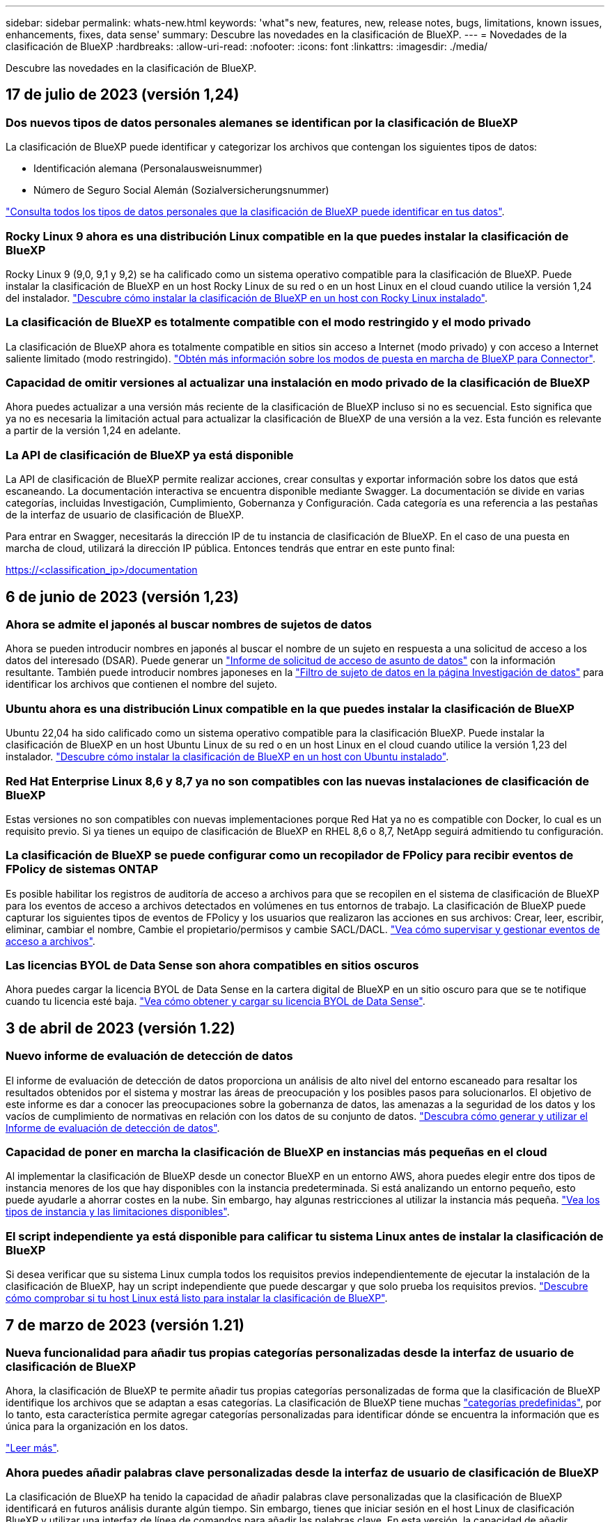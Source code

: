 ---
sidebar: sidebar 
permalink: whats-new.html 
keywords: 'what"s new, features, new, release notes, bugs, limitations, known issues, enhancements, fixes, data sense' 
summary: Descubre las novedades en la clasificación de BlueXP. 
---
= Novedades de la clasificación de BlueXP
:hardbreaks:
:allow-uri-read: 
:nofooter: 
:icons: font
:linkattrs: 
:imagesdir: ./media/


[role="lead"]
Descubre las novedades en la clasificación de BlueXP.



== 17 de julio de 2023 (versión 1,24)



=== Dos nuevos tipos de datos personales alemanes se identifican por la clasificación de BlueXP

La clasificación de BlueXP puede identificar y categorizar los archivos que contengan los siguientes tipos de datos:

* Identificación alemana (Personalausweisnummer)
* Número de Seguro Social Alemán (Sozialversicherungsnummer)


https://docs.netapp.com/us-en/bluexp-classification/reference-private-data-categories.html#types-of-personal-data["Consulta todos los tipos de datos personales que la clasificación de BlueXP puede identificar en tus datos"].



=== Rocky Linux 9 ahora es una distribución Linux compatible en la que puedes instalar la clasificación de BlueXP

Rocky Linux 9 (9,0, 9,1 y 9,2) se ha calificado como un sistema operativo compatible para la clasificación de BlueXP. Puede instalar la clasificación de BlueXP en un host Rocky Linux de su red o en un host Linux en el cloud cuando utilice la versión 1,24 del instalador. https://docs.netapp.com/us-en/bluexp-classification/task-deploy-compliance-onprem.html["Descubre cómo instalar la clasificación de BlueXP en un host con Rocky Linux instalado"].



=== La clasificación de BlueXP es totalmente compatible con el modo restringido y el modo privado

La clasificación de BlueXP ahora es totalmente compatible en sitios sin acceso a Internet (modo privado) y con acceso a Internet saliente limitado (modo restringido). https://docs.netapp.com/us-en/bluexp-setup-admin/concept-modes.html["Obtén más información sobre los modos de puesta en marcha de BlueXP para Connector"^].



=== Capacidad de omitir versiones al actualizar una instalación en modo privado de la clasificación de BlueXP

Ahora puedes actualizar a una versión más reciente de la clasificación de BlueXP incluso si no es secuencial. Esto significa que ya no es necesaria la limitación actual para actualizar la clasificación de BlueXP de una versión a la vez. Esta función es relevante a partir de la versión 1,24 en adelante.



=== La API de clasificación de BlueXP ya está disponible

La API de clasificación de BlueXP permite realizar acciones, crear consultas y exportar información sobre los datos que está escaneando. La documentación interactiva se encuentra disponible mediante Swagger. La documentación se divide en varias categorías, incluidas Investigación, Cumplimiento, Gobernanza y Configuración. Cada categoría es una referencia a las pestañas de la interfaz de usuario de clasificación de BlueXP.

Para entrar en Swagger, necesitarás la dirección IP de tu instancia de clasificación de BlueXP. En el caso de una puesta en marcha de cloud, utilizará la dirección IP pública. Entonces tendrás que entrar en este punto final:

https://<classification_ip>/documentation[]



== 6 de junio de 2023 (versión 1,23)



=== Ahora se admite el japonés al buscar nombres de sujetos de datos

Ahora se pueden introducir nombres en japonés al buscar el nombre de un sujeto en respuesta a una solicitud de acceso a los datos del interesado (DSAR). Puede generar un https://docs.netapp.com/us-en/bluexp-classification/task-generating-compliance-reports.html#what-is-a-data-subject-access-request["Informe de solicitud de acceso de asunto de datos"] con la información resultante. También puede introducir nombres japoneses en la https://docs.netapp.com/us-en/bluexp-classification/task-investigate-data.html#filter-data-by-sensitivity-and-content["Filtro de sujeto de datos en la página Investigación de datos"] para identificar los archivos que contienen el nombre del sujeto.



=== Ubuntu ahora es una distribución Linux compatible en la que puedes instalar la clasificación de BlueXP

Ubuntu 22,04 ha sido calificado como un sistema operativo compatible para la clasificación BlueXP. Puede instalar la clasificación de BlueXP en un host Ubuntu Linux de su red o en un host Linux en el cloud cuando utilice la versión 1,23 del instalador. https://docs.netapp.com/us-en/bluexp-classification/task-deploy-compliance-onprem.html["Descubre cómo instalar la clasificación de BlueXP en un host con Ubuntu instalado"].



=== Red Hat Enterprise Linux 8,6 y 8,7 ya no son compatibles con las nuevas instalaciones de clasificación de BlueXP

Estas versiones no son compatibles con nuevas implementaciones porque Red Hat ya no es compatible con Docker, lo cual es un requisito previo. Si ya tienes un equipo de clasificación de BlueXP en RHEL 8,6 o 8,7, NetApp seguirá admitiendo tu configuración.



=== La clasificación de BlueXP se puede configurar como un recopilador de FPolicy para recibir eventos de FPolicy de sistemas ONTAP

Es posible habilitar los registros de auditoría de acceso a archivos para que se recopilen en el sistema de clasificación de BlueXP para los eventos de acceso a archivos detectados en volúmenes en tus entornos de trabajo. La clasificación de BlueXP puede capturar los siguientes tipos de eventos de FPolicy y los usuarios que realizaron las acciones en sus archivos: Crear, leer, escribir, eliminar, cambiar el nombre, Cambie el propietario/permisos y cambie SACL/DACL. https://docs.netapp.com/us-en/bluexp-classification/task-manage-file-access-events.html["Vea cómo supervisar y gestionar eventos de acceso a archivos"].



=== Las licencias BYOL de Data Sense son ahora compatibles en sitios oscuros

Ahora puedes cargar la licencia BYOL de Data Sense en la cartera digital de BlueXP en un sitio oscuro para que se te notifique cuando tu licencia esté baja. https://docs.netapp.com/us-en/bluexp-classification/task-licensing-datasense.html#obtain-your-bluexp-classification-license-file["Vea cómo obtener y cargar su licencia BYOL de Data Sense"].



== 3 de abril de 2023 (versión 1.22)



=== Nuevo informe de evaluación de detección de datos

El informe de evaluación de detección de datos proporciona un análisis de alto nivel del entorno escaneado para resaltar los resultados obtenidos por el sistema y mostrar las áreas de preocupación y los posibles pasos para solucionarlos. El objetivo de este informe es dar a conocer las preocupaciones sobre la gobernanza de datos, las amenazas a la seguridad de los datos y los vacíos de cumplimiento de normativas en relación con los datos de su conjunto de datos. https://docs.netapp.com/us-en/bluexp-classification/task-controlling-governance-data.html#data-discovery-assessment-report["Descubra cómo generar y utilizar el Informe de evaluación de detección de datos"].



=== Capacidad de poner en marcha la clasificación de BlueXP en instancias más pequeñas en el cloud

Al implementar la clasificación de BlueXP desde un conector BlueXP en un entorno AWS, ahora puedes elegir entre dos tipos de instancia menores de los que hay disponibles con la instancia predeterminada. Si está analizando un entorno pequeño, esto puede ayudarle a ahorrar costes en la nube. Sin embargo, hay algunas restricciones al utilizar la instancia más pequeña. https://docs.netapp.com/us-en/bluexp-classification/concept-cloud-compliance.html#using-a-smaller-instance-type["Vea los tipos de instancia y las limitaciones disponibles"].



=== El script independiente ya está disponible para calificar tu sistema Linux antes de instalar la clasificación de BlueXP

Si desea verificar que su sistema Linux cumpla todos los requisitos previos independientemente de ejecutar la instalación de la clasificación de BlueXP, hay un script independiente que puede descargar y que solo prueba los requisitos previos. https://docs.netapp.com/us-en/bluexp-classification/task-test-linux-system.html["Descubre cómo comprobar si tu host Linux está listo para instalar la clasificación de BlueXP"].



== 7 de marzo de 2023 (versión 1.21)



=== Nueva funcionalidad para añadir tus propias categorías personalizadas desde la interfaz de usuario de clasificación de BlueXP

Ahora, la clasificación de BlueXP te permite añadir tus propias categorías personalizadas de forma que la clasificación de BlueXP identifique los archivos que se adaptan a esas categorías. La clasificación de BlueXP tiene muchas https://docs.netapp.com/us-en/bluexp-classification/reference-private-data-categories.html#types-of-categories["categorías predefinidas"], por lo tanto, esta característica permite agregar categorías personalizadas para identificar dónde se encuentra la información que es única para la organización en los datos.

https://docs.netapp.com/us-en/bluexp-classification/task-managing-data-fusion.html#add-custom-categories["Leer más"^].



=== Ahora puedes añadir palabras clave personalizadas desde la interfaz de usuario de clasificación de BlueXP

La clasificación de BlueXP ha tenido la capacidad de añadir palabras clave personalizadas que la clasificación de BlueXP identificará en futuros análisis durante algún tiempo. Sin embargo, tienes que iniciar sesión en el host Linux de clasificación BlueXP y utilizar una interfaz de línea de comandos para añadir las palabras clave. En esta versión, la capacidad de añadir palabras clave personalizadas se encuentra en la interfaz de usuario de clasificación de BlueXP, por lo que es muy fácil añadir y editar estas palabras clave.

https://docs.netapp.com/us-en/bluexp-classification/task-managing-data-fusion.html#add-custom-keywords-from-a-list-of-words["Obtén más información sobre cómo añadir palabras clave personalizadas en la interfaz de usuario de clasificación de BlueXP"^].



=== Posibilidad de que la clasificación de BlueXP *no* escanee los archivos cuando se cambie la “última hora de acceso”

De forma predeterminada, si la clasificación de BlueXP no tiene permisos de «escritura» adecuados, el sistema no analizará los archivos de tus volúmenes, porque la clasificación de BlueXP no puede revertir la «última hora de acceso» a la marca de tiempo original. Sin embargo, si no le importa si la última hora de acceso se restablece a la hora original de sus archivos, puede anular este comportamiento en la página Configuration para que la clasificación de BlueXP analice los volúmenes con independencia de los permisos.

Junto con esta funcionalidad, se ha añadido un nuevo filtro llamado «Scan Analysis Event» para que puedas ver los archivos que no se clasificaron porque la clasificación de BlueXP no pudo revertir el último acceso o los archivos clasificados aunque la clasificación de BlueXP no pudo revertir el último acceso.

https://docs.netapp.com/us-en/bluexp-classification/reference-collected-metadata.html#last-access-time-timestamp["Obtén más información sobre la «marca de tiempo de último acceso» y los permisos que requiere la clasificación de BlueXP"].



=== Existen tres nuevos tipos de datos personales identificados por la clasificación de BlueXP

La clasificación de BlueXP puede identificar y categorizar los archivos que contengan los siguientes tipos de datos:

* Número de tarjeta de identidad de Botswana (Omang)
* Número de pasaporte de Botswana
* Tarjeta de identidad de registro nacional de Singapur (NRIC)


https://docs.netapp.com/us-en/bluexp-classification/reference-private-data-categories.html#types-of-personal-data["Consulta todos los tipos de datos personales que la clasificación de BlueXP puede identificar en tus datos"].



=== Funcionalidad actualizada para directorios

* La opción "Informe CSV claro" para Informes de investigación de datos ahora incluye información de los directorios.
* El filtro de tiempo "último acceso" muestra ahora la última hora a la que se accedió tanto para archivos como para directorios.




=== Mejoras en la instalación

* El instalador de clasificación de BlueXP para sitios sin acceso a Internet (sitios oscuros) ahora realiza una comprobación previa para asegurarse de que se cumplen los requisitos de red y del sistema para que la instalación se realice correctamente.
* Los archivos de registro de auditoría de la instalación se guardan ahora y se escriben en `/ops/netapp/install_logs`.




== 5 de febrero de 2023 (versión 1.20)



=== Posibilidad de enviar correos electrónicos de notificación basados en políticas a cualquier dirección de correo electrónico

En versiones anteriores de la clasificación de BlueXP, puedes enviar alertas por correo electrónico a los usuarios de BlueXP en tu cuenta cuando ciertas Políticas críticas devuelvan resultados. Esta función le permite obtener notificaciones para proteger sus datos cuando no está en línea. Ahora también puede enviar alertas de correo electrónico desde Directivas a cualquier otro usuario - hasta 20 direcciones de correo electrónico - que no se encuentren en su cuenta de BlueXP.

https://docs.netapp.com/us-en/bluexp-classification/task-using-policies.html#sending-email-alerts-when-non-compliant-data-is-found["Obtenga más información sobre el envío de alertas por correo electrónico basadas en los resultados de la directiva"].



=== Ahora puedes añadir patrones personales desde la interfaz de usuario de clasificación de BlueXP

La clasificación de BlueXP ha tenido la capacidad de añadir «datos personales» personalizados que la clasificación de BlueXP identificará en futuros análisis durante algún tiempo. Sin embargo, tenía que iniciar sesión en el host Linux de clasificación de BlueXP y utilizar una línea de comandos para añadir los patrones personalizados. En esta versión, la capacidad de añadir patrones personales con un regex se encuentra en la interfaz de usuario de clasificación de BlueXP, lo que facilita la adición y edición de estos patrones personalizados.

https://docs.netapp.com/us-en/bluexp-classification/task-managing-data-fusion.html#add-custom-personal-data-identifiers-using-a-regex["Obtén más información sobre cómo añadir patrones personalizados en la interfaz de usuario de clasificación de BlueXP"^].



=== Capacidad para mover 15 millones de archivos con la clasificación de BlueXP

Anteriormente, la clasificación de BlueXP podía mover un máximo de 100.000 archivos de origen a cualquier recurso compartido NFS. Ahora puede mover hasta 15 millones de archivos a la vez. https://docs.netapp.com/us-en/bluexp-classification/task-managing-highlights.html#moving-source-files-to-an-nfs-share["Más información sobre mover archivos de origen con la clasificación de BlueXP"].



=== Capacidad para ver el número de usuarios que tienen acceso a archivos de SharePoint Online

El filtro "número de usuarios con acceso" ahora admite archivos almacenados en repositorios en línea de SharePoint. Anteriormente, solo se admitía los ficheros con recursos compartidos CIFS. Tenga en cuenta que los grupos de SharePoint que no están basados en directorios activos no se contarán en este filtro en este momento.



=== Se ha agregado un nuevo estado "éxito parcial" al panel Estado de acción

El nuevo estado «Correcto parcial» indica que una acción de clasificación de BlueXP ha finalizado y que algunos elementos han fallado y algunos elementos se han realizado correctamente, por ejemplo, cuando mueve o elimina archivos 100. Además, se ha cambiado el nombre del estado "terminado" por "correcto". En el pasado, el estado "terminado" podría incluir acciones que se han realizado correctamente y que han fallado. Ahora el estado "éxito" significa que todas las acciones se han realizado correctamente en todos los elementos. https://docs.netapp.com/us-en/bluexp-classification/task-view-compliance-actions.html["Consulte cómo ver el panel Estado de acciones"].



== 9 de enero de 2023 (versión 1.19)



=== Capacidad para ver un gráfico de archivos que contienen datos confidenciales y que son excesivamente permisivos

El panel de control de gobierno ha agregado un área nueva _sensible Data y permisos amplios_ que proporciona un mapa térmico de archivos que contienen datos confidenciales (incluidos datos personales confidenciales y confidenciales) y que son demasiado permisivos. Esto puede ayudarle a ver dónde puede tener algunos riesgos con datos confidenciales. https://docs.netapp.com/us-en/bluexp-classification/task-controlling-governance-data.html#data-listed-by-sensitivity-and-wide-permissions["Leer más"].



=== Hay tres filtros nuevos disponibles en la página Investigación de datos

Hay nuevos filtros disponibles para refinar los resultados que se muestran en la página Investigación de datos:

* El filtro "número de usuarios con acceso" muestra qué archivos y carpetas están abiertos a un determinado número de usuarios. Puede elegir un intervalo de números para refinar los resultados, por ejemplo, para ver los archivos a los que pueden acceder 51-100 usuarios.
* Los filtros "Hora de creación", "Hora descubierta", "última modificación" y "último acceso" ahora permiten crear un intervalo de fechas personalizado en lugar de sólo seleccionar un intervalo de días predefinido. Por ejemplo, puede buscar archivos con una "hora creada" "más de 6 meses" o con una fecha "última modificación" dentro de los "últimos 10 días".
* El filtro "Ruta de acceso" le permite especificar rutas que desea excluir de los resultados de la consulta filtrada. Si introduce rutas para incluir y excluir determinados datos, primero la clasificación de BlueXP busca todos los archivos en las rutas incluidas, luego quita los archivos de las rutas excluidas y, a continuación, muestra los resultados.


https://docs.netapp.com/us-en/bluexp-classification/task-investigate-data.html#filtering-data-in-the-data-investigation-page["Consulte la lista de todos los filtros que puede utilizar para investigar los datos"].



=== La clasificación de BlueXP puede identificar el número individual japonés

La clasificación de BlueXP puede identificar y categorizar los archivos que contengan el número individual japonés (también conocido como My Number). Esto incluye tanto el número personal como el número de mi corporativo. https://docs.netapp.com/us-en/bluexp-classification/reference-private-data-categories.html#types-of-personal-data["Consulta todos los tipos de datos personales que la clasificación de BlueXP puede identificar en tus datos"].



== 11 de diciembre de 2022 (versión 1.18)



=== Mejoras en la instalación en las instalaciones

Se han agregado las siguientes mejoras para la instalación de detección de datos en las instalaciones:

* Ahora se comprueban algunos requisitos previos adicionales antes de que la instalación comience en un host local. Esto ayuda a asegurarse de que el sistema host esté preparado al 100 % para tener instalado el software Data Sense:
+
** comprobar si hay suficiente espacio en `/var/lib/docker`, `/tmp`, y. `/opt`
** pruebe los permisos pertinentes en todas las carpetas necesarias


* En la página Configuración, la sección entornos de trabajo muestra ahora _Working Environment ID_ y el _Scanner Group_ name. Necesitará conocer el identificador de entorno de trabajo si planea utilizar varios hosts de detección de datos para proporcionar potencia de procesamiento adicional para analizar sus fuentes de datos.
* También en la página Configuración, una nueva sección muestra los grupos de escáner que ha configurado y los nodos de escáner de cada grupo.


https://docs.netapp.com/us-en/bluexp-classification/task-deploy-compliance-onprem.html["Obtenga más información acerca de la instalación de Data Sense en un solo servidor host y en varios hosts"].



== 13 de noviembre de 2022 (versión 1.17)



=== Compatibilidad para analizar cuentas en las instalaciones de SharePoint

Ahora, el sentido de los datos puede analizar tanto cuentas en línea de SharePoint como cuentas en las instalaciones de SharePoint (SharePoint Server). Si necesita instalar SharePoint en sus propios servidores, o en sitios sin acceso a Internet, ahora puede hacer que Data Sense analice los archivos de usuario en esas cuentas. https://docs.netapp.com/us-en/bluexp-classification/task-scanning-sharepoint.html#adding-a-sharepoint-on-premise-account["Leer más"^].



=== Capacidad para volver a analizar varios directorios (carpetas o recursos compartidos)

Ahora puede volver a analizar varios directorios (carpetas o recursos compartidos) inmediatamente para que los cambios se reflejen en el sistema. Esto le permite priorizar el reexamen de determinados datos antes de otros. https://docs.netapp.com/us-en/bluexp-classification/task-managing-repo-scanning.html#rescanning-data-for-an-existing-repository["Consulte cómo volver a analizar un directorio"^].



=== Posibilidad de añadir nodos de "escáner" locales adicionales para analizar orígenes de datos específicos

Si ha instalado Data Sense en una ubicación local y necesita más potencia de procesamiento de análisis para analizar determinados orígenes de datos, puede añadir más nodos de "escáner" y asignarles datos de origen. Puede añadir los nodos del escáner inmediatamente después de instalar el nodo Manager, o bien puede añadir un nodo de escáner más adelante.

Si es necesario, los nodos de escáner pueden instalarse en sistemas host que estén físicamente más cerca de los orígenes de datos que esté analizando. Cuanto más cerca esté el nodo del escáner de los datos, mejor será porque reduce la latencia de red tanto como sea posible mientras escanea datos. https://docs.netapp.com/us-en/bluexp-classification/task-deploy-compliance-onprem.html#add-scanner-nodes-to-an-existing-deployment["Consulte cómo instalar nodos de escáner para analizar orígenes de datos adicionales"^].



=== Los instaladores en las instalaciones ahora realizan una comprobación previa antes de iniciar la instalación

Al instalar Data Sense en un sistema Linux, el instalador comprueba si el sistema cumple todos los requisitos necesarios (CPU, RAM, capacidad, red, etc.) antes de iniciar la instalación real. Esto ayuda a detectar problemas *antes* usted pasa tiempo en la instalación.



== 6 de septiembre de 2022 (versión 1.16)



=== Capacidad de volver a analizar un repositorio inmediatamente para reflejar cambios en los archivos

Si necesita volver a analizar un repositorio determinado de inmediato para que los cambios se reflejen en el sistema, puede seleccionar el repositorio y volver a analizar dicho repositorio. Esto le permite priorizar el reexamen de determinados datos antes de otros. https://docs.netapp.com/us-en/bluexp-classification/task-managing-repo-scanning.html#rescanning-data-for-an-existing-repository["Consulte cómo volver a analizar un directorio"^].



=== Nuevo filtro para el estado del análisis de detección de datos en la página Investigación de datos

El filtro “Analysis Status” (Estado del análisis) permite enumerar los archivos que se encuentran en una etapa específica del análisis de detección de datos. Puede seleccionar una opción para mostrar la lista de archivos que están *primer escaneo pendiente*, *completado*, *Rescan pendiente* o que *ha fallado* para ser escaneados.

https://docs.netapp.com/us-en/bluexp-classification/task-controlling-private-data.html#filtering-data-in-the-data-investigation-page["Consulte la lista de todos los filtros que puede utilizar para investigar los datos"^].



=== Los sujetos de datos se consideran ahora parte de los "datos personales" encontrados en los escaneos

Data Sense ahora reconoce a los sujetos de datos como parte de los resultados personales que aparecen en el Panel de cumplimiento. Además, al realizar una búsqueda en la página de investigación, puede seleccionar "Temas de datos" en "datos personales" para ver sólo los archivos que contengan sujetos de datos.



=== Los archivos de rastro de detección de datos ahora se consideran parte de las "Categorías" que se encuentran en los análisis

El sensor de datos ahora reconoce los archivos de rastro como parte de las categorías que aparecen en la consola de cumplimiento de normativas. Son archivos que crea Data Sense al mover archivos de la ubicación de origen a un recurso compartido NFS. https://docs.netapp.com/us-en/bluexp-classification/task-managing-highlights.html#moving-source-files-to-an-nfs-share["Obtenga más información acerca de la forma en que se crean los archivos de rastro"^].

Además, al realizar una búsqueda en la página de investigación, puede seleccionar "Data Sense Breadmigbs" en "Category" (Categoría) para ver sólo los archivos de exploración de detección de datos.



== 7 de agosto de 2022 (versión 1.15)



=== Cinco nuevos tipos de datos personales de Nueva Zelanda se identifican por el sentido de los datos

Data Sense puede identificar y categorizar archivos que contengan los siguientes tipos de datos:

* Número de cuenta bancaria de Nueva Zelanda
* Número de Licencia de conducir de Nueva Zelanda
* Número IRD de Nueva Zelanda (ID fiscal)
* Número NHI (Índice Nacional de Salud) de Nueva Zelandia
* Número de pasaporte de Nueva Zelanda


link:reference-private-data-categories.html#types-of-personal-data["Vea todos los tipos de datos personales que Data Sense puede identificar en sus datos"].



=== Capacidad de añadir un archivo de rastro para indicar por qué se trasladó un archivo

Si utiliza la función Data Sense para mover archivos de origen a un recurso compartido de NFS, ahora puede dejar un archivo de rastro en la ubicación del archivo movido. Un archivo de rastro ayuda a los usuarios a comprender por qué se trasladó un archivo desde su ubicación original. Para cada archivo movido, el sistema crea un archivo de rastro en la ubicación de origen llamada `<filename>-breadcrumb-<date>.txt` para mostrar la ubicación en la que se ha movido el archivo y el usuario que lo ha movido. https://docs.netapp.com/us-en/bluexp-classification/task-managing-highlights.html#moving-source-files-to-an-nfs-share["Leer más"^].



=== Los datos personales y los datos personales confidenciales que se encuentran en sus directorios se muestran en los resultados de la investigación

La página Investigación de datos ahora muestra los resultados de datos personales y datos personales confidenciales que se encuentran en sus directorios (carpetas y recursos compartidos). https://docs.netapp.com/us-en/bluexp-classification/task-controlling-private-data.html#viewing-files-that-contain-personal-data["Vea un ejemplo aquí"^].



=== Ver el estado de cuántos volúmenes, bloques, etc. se han clasificado correctamente

Al ver los repositorios individuales que Data Sense está analizando (volúmenes, bloques, etc.), ahora puede ver cuántos se han "asignado" y cuántos se han "clasificado". La clasificación tarda más tiempo en realizarse la identificación de IA completa en todos los datos. https://docs.netapp.com/us-en/bluexp-classification/task-managing-repo-scanning.html#viewing-the-scan-status-for-your-repositories["Vea cómo ver esta información"^].



=== Ahora puede agregar patrones personalizados que detección de datos identificará en sus datos

Hay dos formas de agregar "datos personales" personalizados que el sentido de datos identificará en futuras exploraciones. Esto le permite ver la imagen completa sobre dónde residen los datos potencialmente confidenciales en todos los archivos de su organización.

* Puede agregar palabras clave personalizadas desde un archivo de texto.
* Puede agregar un patrón personal utilizando una expresión regular (regex).


Estas palabras clave y patrones se agregan a los patrones predefinidos existentes que Data Sense ya utiliza, y los resultados serán visibles en la sección patrones personales. https://docs.netapp.com/us-en/bluexp-classification/task-managing-data-fusion.html["Leer más"^].
